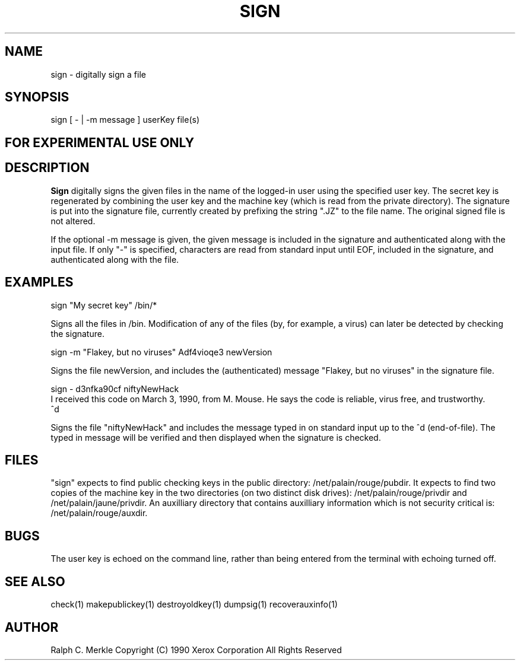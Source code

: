 .TH "SIGN" 1 "May 8, 1990" "Hash Signatures"
.SH NAME
sign - digitally sign a file
.SH SYNOPSIS
sign  [ - | -m message ] userKey file(s)
.SH FOR EXPERIMENTAL USE ONLY

.SH DESCRIPTION
.B Sign
digitally signs the given files in the name of the logged-in
user using the specified user key.  The secret key is regenerated by
combining the user key and the machine key (which is read from the private directory).
The signature is put into the signature file, currently created by
prefixing the string ".JZ" to the file name.
The original signed file is not altered.
.PP
If the optional -m message is given, the given message is
included in the signature and authenticated along with the
input file.  If only "-" is specified, characters are read
from standard input until EOF, included in the signature, and
authenticated along with the file.
.SH EXAMPLES
sign "My secret key" /bin/*
.PP
Signs all the files in /bin.  Modification of any of the
files (by, for example, a virus) can later be
detected by checking the signature.

sign -m "Flakey, but no viruses" Adf4vioqe3 newVersion
.PP
Signs the file newVersion, and includes the (authenticated)
message "Flakey, but no viruses" in the signature file.

sign - d3nfka90cf niftyNewHack
.br
I received this code on March 3, 1990, from M. Mouse.
He says the code is reliable, virus free, and trustworthy.
.br
^d
.PP
Signs the file "niftyNewHack" and includes the message
typed in on standard input up to the ^d (end-of-file).
The typed in message will be verified and then displayed
when the signature is checked.
.SH FILES
"sign" expects to find public checking keys in the public directory:
/net/palain/rouge/pubdir.  It expects to find two copies of the
machine key in the two directories (on two distinct disk drives):
/net/palain/rouge/privdir and
/net/palain/jaune/privdir.  An auxilliary directory that contains
auxilliary information which is not security critical is:
/net/palain/rouge/auxdir.
.SH BUGS
The user key is echoed on the command line, rather than being entered
from the terminal with echoing turned off.
.SH "SEE ALSO"
check(1) makepublickey(1) destroyoldkey(1) dumpsig(1) recoverauxinfo(1)
.SH AUTHOR
Ralph C. Merkle
Copyright (C) 1990 Xerox Corporation
All Rights Reserved
